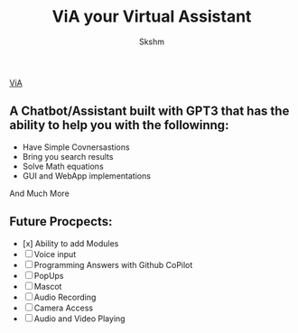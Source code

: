 #+title: ViA your Virtual Assistant
#+author: Skshm

[[file:Icons/robot.png][ViA]]

** A Chatbot/Assistant built with GPT3 that has the ability to help you with the followinng:
    + Have Simple Covnersastions
    + Bring you search results
    + Solve Math equations
    + GUI and WebApp implementations
    And Much More

** Future Procpects:
    + [x] Ability to add Modules
    + [ ] Voice input
    + [ ] Programming Answers with Github CoPilot
    + [ ] PopUps
    + [ ] Mascot
    + [ ] Audio Recording
    + [ ] Camera Access
    + [ ] Audio and Video Playing
